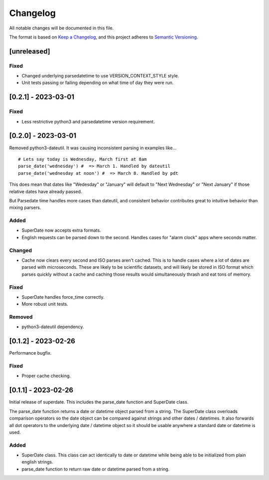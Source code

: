 ===========
 Changelog
===========
All notable changes will be documented in this file.

The format is based on `Keep a Changelog <https://keepachangelog.com/en/1.0.0/>`_,
and this project adheres to `Semantic Versioning <https://semver.org/spec/v2.0.0.html>`_.

[unreleased]
============

Fixed
-----
- Changed underlying parsedatetime to use VERSION_CONTEXT_STYLE style.
- Unit tests passing or failing depending on what time of day they were run.

[0.2.1] - 2023-03-01
====================

Fixed
-----
- Less restrictive python3 and parsedatetime version requirement.

[0.2.0] - 2023-03-01
====================

Removed python3-dateutil. It was causing inconsistent parsing in examples
like...

::

     # Lets say today is Wednesday, March first at 8am
     parse_date('wednesday') #  => March 1. Handled by dateutil
     parse_date('wednesday at noon') #  => March 8. Handled by pdt

This does mean that dates like "Wedesday" or "January" will default to
"Next Wednesday" or "Next January" if those relative dates have already
passed.

But Parsedate time handles more cases than dateutil, and consistent behavior
contributes great to intuitive behavior than mixing parsers.

Added
-----
- SuperDate now accepts extra formats.
- English requests can be parsed down to the second. Handles cases for
  "alarm clock" apps where seconds matter.

Changed
-------
- Cache now clears every second and ISO parses aren't cached. This is to
  handle cases where a lot of dates are parsed with microseconds. These are
  likely to be scientific datasets, and will likely be stored in ISO format
  which parses quickly without a cache and caching those results would
  simultaneously thrash and eat tons of memory.

Fixed
-----
- SuperDate handles force_time correctly.
- More robust unit tests.

Removed
-------
- python3-dateutil dependency.

[0.1.2] - 2023-02-26
====================
Performance bugfix.

Fixed
-----
- Proper cache checking.

[0.1.1] - 2023-02-26
====================
Initial release of superdate. This includes the parse_date function and
SuperDate class.

The parse_date function returns a date or datetime object parsed from
a string. The SuperDate class overloads comparison operators so the
date object can be compared against strings and other dates / datetimes.
It also forwards all dot operators to the underlying date / datetime
object so it should be usable anywhere a standard date or datetime is used.

Added
-----
- SuperDate class. This class can act identically to date or datetime
  while being able to be initialized from plain english strings.
- parse_date function to return raw date or datetime parsed from a string.
